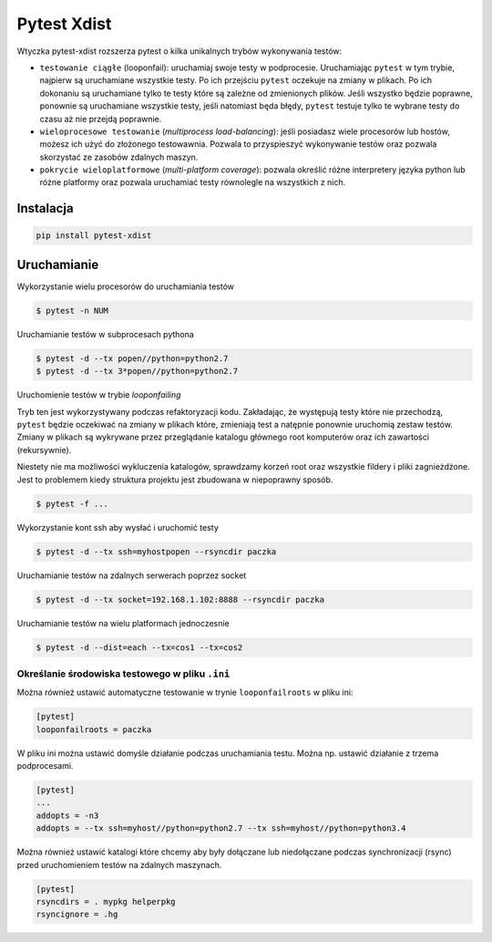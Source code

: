 ============
Pytest Xdist
============

Wtyczka pytest-xdist rozszerza pytest o kilka unikalnych trybów wykonywania testów:

* ``testowanie ciągłe`` (looponfail): uruchamiaj swoje testy w podprocesie. Uruchamiając
  ``pytest`` w tym trybie, najpierw są uruchamiane wszystkie testy. Po ich przejściu ``pytest``
  oczekuje na zmiany w plikach. Po ich dokonaniu są uruchamiane tylko te testy które są
  zależne od zmienionych plików. Jeśli wszystko będzie poprawne, ponownie są uruchamiane
  wszystkie testy, jeśli natomiast będa błędy, ``pytest`` testuje tylko te wybrane testy
  do czasu aż nie przejdą poprawnie.

* ``wieloprocesowe testowanie`` (`multiprocess load-balancing`): jeśli posiadasz wiele
  procesorów lub hostów, możesz ich użyć do złożonego testowawnia. Pozwala to przyspieszyć
  wykonywanie testów oraz pozwala skorzystać ze zasobów zdalnych maszyn.

* ``pokrycie wieloplatformowe`` (`multi-platform coverage`): pozwala określić różne
  interpretery języka python lub różne platformy oraz pozwala uruchamiać testy
  równolegle na wszystkich z nich.


Instalacja
----------

.. code-block:: python

    pip install pytest-xdist


Uruchamianie
------------

Wykorzystanie wielu procesorów do uruchamiania testów

.. code-block:: bash

    $ pytest -n NUM


Uruchamianie testów w subprocesach pythona

.. code-block:: bash

    $ pytest -d --tx popen//python=python2.7
    $ pytest -d --tx 3*popen//python=python2.7


Uruchomienie testów w trybie `looponfailing`

Tryb ten jest wykorzystywany podczas refaktoryzacji kodu. Zakładając, że występują
testy które nie przechodzą, ``pytest`` będzie oczekiwać na zmiany w plikach które,
zmieniają test a natępnie ponownie uruchomią zestaw testów. Zmiany w plikach są wykrywane
przez przeglądanie katalogu głównego root komputerów oraz ich zawartości (rekursywnie).

Niestety nie ma możliwości wykluczenia katalogów, sprawdzamy korzeń root oraz wszystkie
fildery i pliki zagnieżdżone. Jest to problemem kiedy struktura projektu jest zbudowana
w niepoprawny sposób.

.. code-block:: bash

    $ pytest -f ...


Wykorzystanie kont ssh aby wysłać i uruchomić testy

.. code-block:: bash

    $ pytest -d --tx ssh=myhostpopen --rsyncdir paczka


Uruchamianie testów na zdalnych serwerach poprzez socket

.. code-block:: bash

    $ pytest -d --tx socket=192.168.1.102:8888 --rsyncdir paczka


Uruchamianie testów na wielu platformach jednoczesnie

.. code-block:: bash

    $ pytest -d --dist=each --tx=cos1 --tx=cos2


Określanie środowiska testowego w pliku ``.ini``
^^^^^^^^^^^^^^^^^^^^^^^^^^^^^^^^^^^^^^^^^^^^^^^^

Można również ustawić automatyczne testowanie w trynie ``looponfailroots`` w pliku ini:

.. code-block:: bash

    [pytest]
    looponfailroots = paczka


W pliku ini można ustawić domyśle działanie podczas uruchamiania testu. Można np. ustawić
działanie z trzema podprocesami.

.. code-block:: bash

    [pytest]
    ...
    addopts = -n3
    addopts = --tx ssh=myhost//python=python2.7 --tx ssh=myhost//python=python3.4


Można również ustawić katalogi które chcemy aby były dołączane lub niedołączane podczas
synchronizacji (rsync) przed uruchomieniem testów na zdalnych maszynach.

.. code-block:: bash

    [pytest]
    rsyncdirs = . mypkg helperpkg
    rsyncignore = .hg
